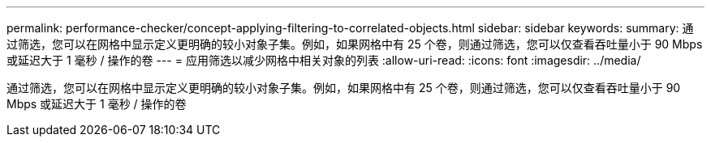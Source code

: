---
permalink: performance-checker/concept-applying-filtering-to-correlated-objects.html 
sidebar: sidebar 
keywords:  
summary: 通过筛选，您可以在网格中显示定义更明确的较小对象子集。例如，如果网格中有 25 个卷，则通过筛选，您可以仅查看吞吐量小于 90 Mbps 或延迟大于 1 毫秒 / 操作的卷 
---
= 应用筛选以减少网格中相关对象的列表
:allow-uri-read: 
:icons: font
:imagesdir: ../media/


[role="lead"]
通过筛选，您可以在网格中显示定义更明确的较小对象子集。例如，如果网格中有 25 个卷，则通过筛选，您可以仅查看吞吐量小于 90 Mbps 或延迟大于 1 毫秒 / 操作的卷
